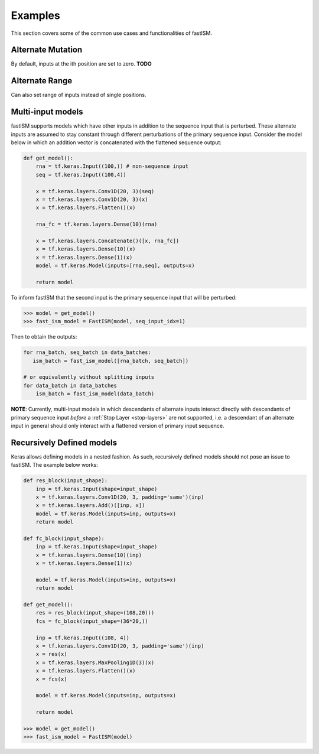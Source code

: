 Examples
========

This section covers some of the common use cases and functionalities of fastISM.

Alternate Mutation
------------------
By default, inputs at the ith position are set to zero. **TODO**

Alternate Range
----------------
Can also set range of inputs instead of single positions.

Multi-input models
------------------
fastISM supports models which have other inputs in addition to the sequence input that is perturbed. These alternate inputs are assumed to stay constant through different perturbations of the primary sequence input. Consider the model below in which an addition vector is concatenated with the flattened sequence output:

.. code-block:: python

   def get_model():
       rna = tf.keras.Input((100,)) # non-sequence input
       seq = tf.keras.Input((100,4))
     
       x = tf.keras.layers.Conv1D(20, 3)(seq)
       x = tf.keras.layers.Conv1D(20, 3)(x)
       x = tf.keras.layers.Flatten()(x)
 
       rna_fc = tf.keras.layers.Dense(10)(rna)
 
       x = tf.keras.layers.Concatenate()([x, rna_fc])
       x = tf.keras.layers.Dense(10)(x)
       x = tf.keras.layers.Dense(1)(x)
       model = tf.keras.Model(inputs=[rna,seq], outputs=x)
       
       return model

To inform fastISM that the second input is the primary sequence input that will be perturbed:

.. code-block:: python

   >>> model = get_model()
   >>> fast_ism_model = FastISM(model, seq_input_idx=1) 

Then to obtain the outputs:

.. code-block:: python

   for rna_batch, seq_batch in data_batches:
      ism_batch = fast_ism_model([rna_batch, seq_batch]) 
 
   # or equivalently without splitting inputs
   for data_batch in data_batches
       ism_batch = fast_ism_model(data_batch)

**NOTE**: Currently, multi-input models in which descendants of alternate inputs interact directly with descendants of primary sequence input *before* a :ref:`Stop Layer <stop-layers>` are not supported, i.e. a descendant of an alternate input in general should only interact with a flattened version of primary input sequence.

Recursively Defined models
--------------------------
Keras allows defining models in a nested fashion. As such, recursively defined models should not pose an issue to fastISM. The example below works:

.. code-block:: python

   def res_block(input_shape):
       inp = tf.keras.Input(shape=input_shape)
       x = tf.keras.layers.Conv1D(20, 3, padding='same')(inp)    
       x = tf.keras.layers.Add()([inp, x])
       model = tf.keras.Model(inputs=inp, outputs=x)
       return model
  
   def fc_block(input_shape):
       inp = tf.keras.Input(shape=input_shape)
       x = tf.keras.layers.Dense(10)(inp)
       x = tf.keras.layers.Dense(1)(x)
     
       model = tf.keras.Model(inputs=inp, outputs=x)
       return model
 
   def get_model():
       res = res_block(input_shape=(108,20)))
       fcs = fc_block(input_shape=(36*20,))
 
       inp = tf.keras.Input((108, 4))
       x = tf.keras.layers.Conv1D(20, 3, padding='same')(inp)
       x = res(x)
       x = tf.keras.layers.MaxPooling1D(3)(x)
       x = tf.keras.layers.Flatten()(x)
       x = fcs(x)
 
       model = tf.keras.Model(inputs=inp, outputs=x)
     
       return model
 
   >>> model = get_model()
   >>> fast_ism_model = FastISM(model)